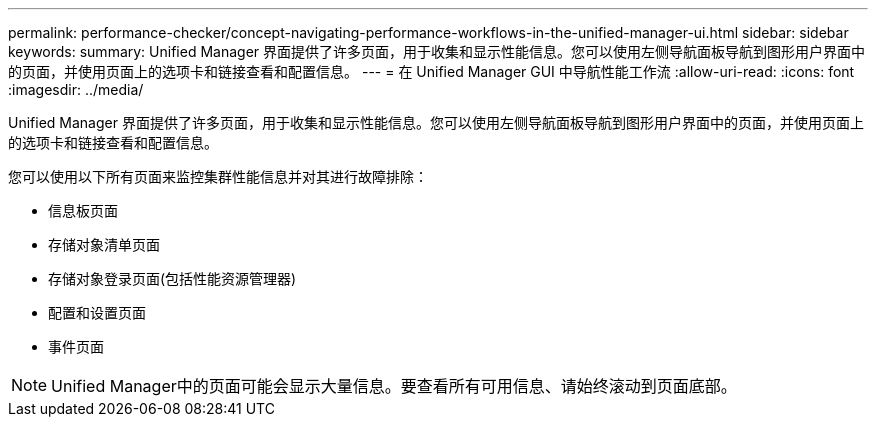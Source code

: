 ---
permalink: performance-checker/concept-navigating-performance-workflows-in-the-unified-manager-ui.html 
sidebar: sidebar 
keywords:  
summary: Unified Manager 界面提供了许多页面，用于收集和显示性能信息。您可以使用左侧导航面板导航到图形用户界面中的页面，并使用页面上的选项卡和链接查看和配置信息。 
---
= 在 Unified Manager GUI 中导航性能工作流
:allow-uri-read: 
:icons: font
:imagesdir: ../media/


[role="lead"]
Unified Manager 界面提供了许多页面，用于收集和显示性能信息。您可以使用左侧导航面板导航到图形用户界面中的页面，并使用页面上的选项卡和链接查看和配置信息。

您可以使用以下所有页面来监控集群性能信息并对其进行故障排除：

* 信息板页面
* 存储对象清单页面
* 存储对象登录页面(包括性能资源管理器)
* 配置和设置页面
* 事件页面


[NOTE]
====
Unified Manager中的页面可能会显示大量信息。要查看所有可用信息、请始终滚动到页面底部。

====